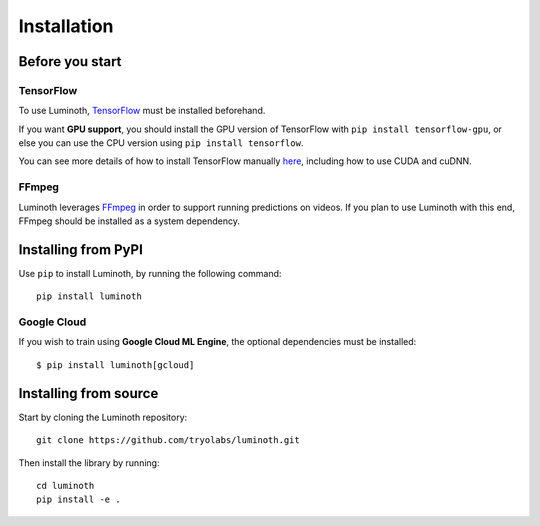 .. _usage/installation:

Installation
============

Before you start
----------------

TensorFlow
^^^^^^^^^^

To use Luminoth, `TensorFlow <https://tensorflow.org>`_ must be installed beforehand.

If you want **GPU support**, you should install the GPU version of TensorFlow with
``pip install tensorflow-gpu``, or else you can use the CPU version using
``pip install tensorflow``.

You can see more details of how to install TensorFlow manually `here
<https://www.tensorflow.org/install/>`__, including how to use CUDA and cuDNN.

FFmpeg
^^^^^^

Luminoth leverages `FFmpeg <https://www.ffmpeg.org>`_ in order to support
running predictions on videos. If you plan to use Luminoth with this end,
FFmpeg should be installed as a system dependency.


Installing from PyPI
--------------------

Use ``pip`` to install Luminoth, by running the following command::

  pip install luminoth

Google Cloud
^^^^^^^^^^^^

If you wish to train using **Google Cloud ML Engine**, the optional dependencies
must be installed::

  $ pip install luminoth[gcloud]


Installing from source
----------------------

Start by cloning the Luminoth repository::

  git clone https://github.com/tryolabs/luminoth.git

Then install the library by running::

  cd luminoth
  pip install -e .
